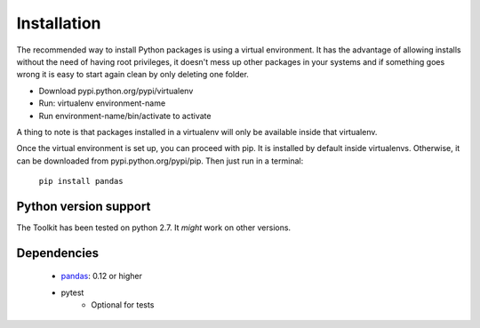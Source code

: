 ************
Installation
************

The recommended way to install Python packages is using a virtual environment. It has the advantage of allowing installs without the need of having root privileges, it doesn't mess up other packages in your systems and if something goes wrong it is easy to start again clean by only deleting one folder.

- Download pypi.python.org/pypi/virtualenv
- Run: virtualenv environment-name
- Run environment-name/bin/activate to activate

A thing to note is that packages installed in a virtualenv will only be available inside that virtualenv.

Once the virtual environment is set up, you can proceed with pip. It is installed by default inside virtualenvs. Otherwise, it can be downloaded from pypi.python.org/pypi/pip. Then just run in a terminal:

  ``pip install pandas``

Python version support
~~~~~~~~~~~~~~~~~~~~~~

The Toolkit has been tested on python 2.7. It *might* work on other versions.


Dependencies
~~~~~~~~~~~~

  * `pandas <http://pandas.pydata.org>`__: 0.12 or higher
  * pytest
     * Optional for tests
